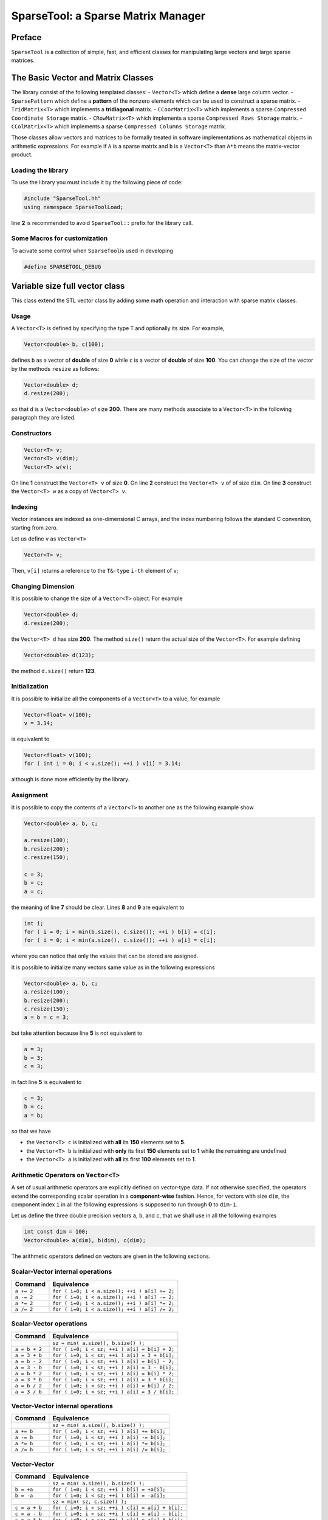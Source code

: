 SparseTool: a Sparse Matrix Manager
===================================

Preface
-------

``SparseTool`` is a collection of simple, fast, and efficient classes
for manipulating large vectors and large sparse matrices.

The Basic Vector and Matrix Classes
-----------------------------------

The library consist of the following templated classes: - ``Vector<T>``
which define a **dense** large column vector. - ``SparsePattern`` which
define a **pattern** of the nonzero elements which can be used to
construct a sparse matrix. - ``TridMatrix<T>`` which implements a
**tridiagonal** matrix. - ``CCoorMatrix<T>`` which implements a sparse
``Compressed Coordinate Storage`` matrix. - ``CRowMatrix<T>`` which
implements a sparse ``Compressed Rows Storage`` matrix. -
``CColMatrix<T>`` which implements a sparse
``Compressed Columns Storage`` matrix.

Those classes allow vectors and matrices to be formally treated in
software implementations as mathematical objects in arithmetic
expressions. For example if ``A`` is a sparse matrix and ``b`` is a
``Vector<T>`` than ``A*b`` means the matrix-vector product.

Loading the library
~~~~~~~~~~~~~~~~~~~

To use the library you must include it by the following piece of code:

.. code:: cpp

   #include "SparseTool.hh"
   using namespace SparseToolLoad;

line **2** is recommended to avoid ``SparseTool::`` prefix for the
library call.

Some Macros for customization
~~~~~~~~~~~~~~~~~~~~~~~~~~~~~

To acivate some control when ``SparseTool``\ is used in developing

.. code:: cpp

   #define SPARSETOOL_DEBUG

Variable size full vector class
-------------------------------

This class extend the STL vector class by adding some math operation and
interaction with sparse matrix classes.

Usage
~~~~~

A ``Vector<T>`` is defined by specifying the type ``T`` and optionally
its size. For example,

.. code:: cpp

     Vector<double> b, c(100);

defines ``b`` as a vector of **double** of size **0** while ``c`` is a
vector of **double** of size **100**. You can change the size of the
vector by the methods ``resize`` as follows:

.. code:: cpp

   Vector<double> d;
   d.resize(200);

so that ``d`` is a ``Vector<double>`` of size **200**. There are many
methods associate to a ``Vector<T>`` in the following paragraph they are
listed.

Constructors
~~~~~~~~~~~~

.. code:: cpp

   Vector<T> v;
   Vector<T> v(dim);
   Vector<T> w(v);

On line **1** construct the ``Vector<T> v`` of size **0**. On line **2**
construct the ``Vector<T> v`` of of size ``dim``. On line **3**
construct the ``Vector<T> w`` as a copy of ``Vector<T> v``.

Indexing
~~~~~~~~

Vector instances are indexed as one-dimensional C arrays, and the index
numbering follows the standard C convention, starting from zero.

Let us define ``v`` as ``Vector<T>``

.. code:: cpp

   Vector<T> v;

Then, ``v[i]`` returns a reference to the ``T&-type`` ``i-th`` element
of ``v``;

Changing Dimension
~~~~~~~~~~~~~~~~~~

It is possible to change the size of a ``Vector<T>`` object. For example

.. code:: cpp

   Vector<double> d;
   d.resize(200);

the ``Vector<T> d`` has size **200**. The method ``size()`` return the
actual size of the ``Vector<T>``. For example defining

.. code:: cpp

   Vector<double> d(123);

the method ``d.size()`` return **123**.

Initialization
~~~~~~~~~~~~~~

It is possible to initialize all the components of a ``Vector<T>`` to a
value, for example

.. code:: cpp

   Vector<float> v(100);
   v = 3.14;

is equivalent to

.. code:: cpp

   Vector<float> v(100);
   for ( int i = 0; i < v.size(); ++i ) v[i] = 3.14;

although is done more efficiently by the library.

Assignment
~~~~~~~~~~

It is possible to copy the contents of a ``Vector<T>`` to another one as
the following example show

.. code:: cpp

   Vector<double> a, b, c;

   a.resize(100);
   b.resize(200);
   c.resize(150);

   c = 3;
   b = c;
   a = c;

the meaning of line **7** should be clear. Lines **8** and **9** are
equivalent to

.. code:: cpp

   int i;
   for ( i = 0; i < min(b.size(), c.size()); ++i ) b[i] = c[i];
   for ( i = 0; i < min(a.size(), c.size()); ++i ) a[i] = c[i];

where you can notice that only the values that can be stored are
assigned.

It is possible to initialize many vectors same value as in the following
expressions

.. code:: cpp

   Vector<double> a, b, c;
   a.resize(100);
   b.resize(200);
   c.resize(150);
   a = b = c = 3;

but take attention because line **5** is not equivalent to

.. code:: cpp

   a = 3;
   b = 3;
   c = 3;

in fact line **5** is equivalent to

.. code:: cpp

   c = 3;
   b = c;
   a = b;

so that we have

-  the ``Vector<T> c`` is initialized with **all** its **150** elements
   set to **5**.
-  the ``Vector<T> b`` is initialized with **only** its first **150**
   elements set to **1** while the remaining are undefined
-  the ``Vector<T> a`` is initialized with **all** its first **100**
   elements set to **1**.

Arithmetic Operators on ``Vector<T>``
~~~~~~~~~~~~~~~~~~~~~~~~~~~~~~~~~~~~~

A set of usual arithmetic operators are explicitly defined on
vector-type data. If not otherwise specified, the operators extend the
corresponding scalar operation in a **component-wise** fashion. Hence,
for vectors with size ``dim``, the component index ``i`` in all the
following expressions is supposed to run through **0** to ``dim-1``.

Let us define the three double precision vectors ``a``, ``b``, and
``c``, that we shall use in all the following examples

.. code:: cpp

   int const dim = 100;
   Vector<double> a(dim), b(dim), c(dim);

The arithmetic operators defined on vectors are given in the following
sections.

**Scalar-Vector** internal operations
~~~~~~~~~~~~~~~~~~~~~~~~~~~~~~~~~~~~~

========== =============================================
Command    Equivalence
========== =============================================
``a += 2`` ``for ( i=0; i < a.size(); ++i ) a[i] += 2;``
``a -= 2`` ``for ( i=0; i < a.size(); ++i ) a[i] -= 2;``
``a *= 2`` ``for ( i=0; i < a.size(); ++i ) a[i] *= 2;``
``a /= 2`` ``for ( i=0; i < a.size(); ++i ) a[i] /= 2;``
========== =============================================

**Scalar-Vector** operations
~~~~~~~~~~~~~~~~~~~~~~~~~~~~

============= =============================================
Command       Equivalence
============= =============================================
\             ``sz = min( a.size(), b.size() );``
``a = b + 2`` ``for ( i=0; i < sz; ++i ) a[i] = b[i] + 2;``
``a = 3 + b`` ``for ( i=0; i < sz; ++i ) a[i] = 3 + b[i];``
``a = b - 2`` ``for ( i=0; i < sz; ++i ) a[i] = b[i] - 2;``
``a = 3 - b`` ``for ( i=0; i < sz; ++i ) a[i] = 3 - b[i];``
``a = b * 2`` ``for ( i=0; i < sz; ++i ) a[i] = b[i] * 2;``
``a = 3 * b`` ``for ( i=0; i < sz; ++i ) a[i] = 3 * b[i];``
``a = b / 2`` ``for ( i=0; i < sz; ++i ) a[i] = b[i] / 2;``
``a = 3 / b`` ``for ( i=0; i < sz; ++i ) a[i] = 3 / b[i];``
============= =============================================

**Vector-Vector** internal operations
~~~~~~~~~~~~~~~~~~~~~~~~~~~~~~~~~~~~~

========== ==========================================
Command    Equivalence
========== ==========================================
\          ``sz = min( a.size(), b.size() );``
``a += b`` ``for ( i=0; i < sz; ++i ) a[i] += b[i];``
``a -= b`` ``for ( i=0; i < sz; ++i ) a[i] -= b[i];``
``a *= b`` ``for ( i=0; i < sz; ++i ) a[i] *= b[i];``
``a /= b`` ``for ( i=0; i < sz; ++i ) a[i] /= b[i];``
========== ==========================================

**Vector-Vector**
~~~~~~~~~~~~~~~~~

============= ================================================
Command       Equivalence
============= ================================================
\             ``sz = min( a.size(), b.size() );``
``b = +a``    ``for ( i=0; i < sz; ++i ) b[i] = +a[i];``
``b = -a``    ``for ( i=0; i < sz; ++i ) b[i] = -a[i];``
\             ``sz = min( sz, c.size() );``
``c = a + b`` ``for ( i=0; i < sz; ++i ) c[i] = a[i] + b[i];``
``c = a - b`` ``for ( i=0; i < sz; ++i ) c[i] = a[i] - b[i];``
``c = a * b`` ``for ( i=0; i < sz; ++i ) c[i] = a[i] * b[i];``
``c = a / b`` ``for ( i=0; i < sz; ++i ) c[i] = a[i] / b[i];``
============= ================================================

Function of ``Vector<T>``
~~~~~~~~~~~~~~~~~~~~~~~~~

Let be ``n = min( a.size(), b.size() )``,

-  ``dot(a,b)``   :math:`=\displaystyle\sum_{i=0}^{n-1}\overline{a_i}b_i`
-  ``rdot(a,b)``  :math:`=\displaystyle\sum_{i=0}^{n-1} a_i b_i`
-  ``dist(a,b)``  :math:`=\sqrt{\sum_{i=0}^{n-1} \left|a_i - b_i\right|^2}`
-  ``normi(a)``   :math:`= ||a||_\infty =\max\left\{|a_0|,|a_1|,\ldots,|a_{n-1}|\right\}`
-  ``norm1(a)``   :math:`= ||a||_1 =\sum_{i=0}^{n-1}|a_i|`
-  ``norm2(a)``   :math:`= ||a||_{2}=\sqrt{\sum_{i=0}^{n-1} a_i^2}`
-  ``normp(a,p)`` :math:`=||a||_p = \left(\sum_{i=0}^{n-1}|a_i|^p\right)^{1/p}`
-  ``sum(a)``     :math:`=\displaystyle\sum_{i=0}^{n-1} a_i`
-  ``prod(a)``    :math:`=\displaystyle\prod_{i=0}^{n-1} a_i`
-  ``max(a)``     :math:`=\max\left\{|a_0|,|a_1|,\ldots,|a_{n-1}|\right\}`
-  ``min(a)``     :math:`=\min\left\{|a_0|,|a_1|,\ldots,|a_{n-1}|\right\}`

Remapping a piece of memory to a vector
---------------------------------------

This class extend the ``VectorBase`` class by adding the capacity of
remapping a piece o ``Vector`` or a C-pointer

Usage
~~~~~

A ``VectorSlice<T>`` is defined by specifying the type ``T``. For
example,

.. code:: cpp

   VectorSlice<double> b, c;

There are many methods associate to a ``Vector<T>`` in the following
paragraph they are listed.

Slicing
~~~~~~~

.. code:: cpp

   Vector<double> v(100); double w[100];
   b.slice( v, 10, 20 );
   c.slice( w + 5, w + 45 );

On line **1** construct the ``Vector<double>`` ``v`` of size **100** and
the C array ``w`` of **100** elements.

On line **2** remap the components of the vecotor ``v`` from **10** to
**19** to the “vector” ``b``.

On line **3** remap the components of the Array ``w`` from **5** to
**44** to the “vector” ``c``. ``Vector<T> v``.

.. _indexing-1:

Indexing
~~~~~~~~

Vector instances are indexed as one-dimensional C arrays, and the index
numbering follows the standard C convention, starting from zero.

Then, ``b[i]`` returns a reference to the ``T&-type`` ``i-th`` element
of ``v`` and due to slicing the ``b[i]==v[i+10]``. Analogously
``c[i]==w[i+5]``.

The Preconditioner Classes and Iterative algorithms
---------------------------------------------------

The library consists of the following templated classes:

-  ``IdPreconditioner<T>`` which implements the identity preconditioner.
-  ``Dpreconditioner<T>`` which implements the diagonal preconditioner.
-  ``ILDUpreconditioner<T>`` which implement an incomplete LDU preconditioner.

A set of template iterative solvers are available:

-  ``cg`` implementing the cojugate gradient solver
-  ``bicgstab`` implementing the Bi-conjugate stabilized solver of Van
   Der Vorst.
-  ``gmres`` implementing generalized minimal residual of Saad-Shultz

Iterative solvers
~~~~~~~~~~~~~~~~~

Here is an example of the use of the iterative solver:

.. code:: cpp


     CRowMatrix<double> A;
     Vector<double>     b, x;
     ILDUpreconditioner P;
     double             tolerance;
     int                maxIter, iter;
     .
     .
     .
     .
     double residual = cg(A, b, x, P, tolerance, maxIter, iter);

     double residual = bicgstab(A, b, x, P, tolerance, maxIter, iter);

     double residual = gmres(A, b, x, P, tolerance, maxSubIter, maxIter, iter);

In the example

-  ``A`` : is the coefficients matrix;
-  ``b`` : is the known vector;
-  ``x`` : is the vector which will contains the solution;
-  ``P`` : is the preconditioner object class;
-  ``tolerance`` : is the admitted tolerance;
-  ``maxSubIter`` : for ``gmres`` is the maximum number of iteration
   before restarting;
-  ``maxIter`` : is the maximum number of allowable iterations;
-  ``iter`` : is the number of iterations done;
-  ``residual`` : the residual of the approximated solution;

MatrixMarket
------------

A standard way to store and exchange large sparse matrix is to save
matrix accordingly to some **file exchange format**.

For sparse matrices there are two widely used format the Harwell-Boeing
(HB) Sparse Matrix Format and Matrix Market (MM) Sparse Matrix Format.

The HB format is strongly depended on ``FORTRAN`` language and is
difficult to manage in other languages unless using a sophisticated
parser.

The alternative is to use dedicated ``FORTRAN`` routine to manage such a
format.

The design of ``SparseTool``\ is to use a unique header
``SparseTool.hh`` which contains the whole library so that HB format is
not supported.

The MM format is easier to manage so that a simple support is included
in the toolkit by the class ``MatrixMarket``.

In any case there are free software for convert from one format to
another (see e.g. http://bebop.cs.berkeley.edu/).

The following code shows how ``MatrixMarket`` should be used:

.. code:: cpp

   MatrixMarket mm; // define the object mm to manage Matrix Market file
   CCoorMatrix<double> A;   // an empty sparse CCOOR matrix
   SparsePattern sp;        // an empty sparse pattern
   mm.read("hor__131.mtx"); // read matrix and store in mm object
   mm.load_pattern( sp );   // extract the pattern
   mm.load_matrix( A );     // copy loaded matrix in sparse matrix A

The class ``MatrixMarket`` is not a ``template`` class because the value
type of the nonzeros is specified by the format.

The available type in MM format are ``int``, ``double`` and
``complex<double>``. The representation of sparse matrices in MM format
is of type CCOOR so that ``MatrixMarket`` store in this form the loaded
matrix. Full matrices are stored in column major order. Sometimes it can
be useful to access directly the structure of the loaded matrix with the
following methods:

In the library it is not provided a ``write`` method to MM format. This
choice is due to the fact that write a MM file is very easy using the
iterators and the only complication is to write the first few rows of
the header file.

